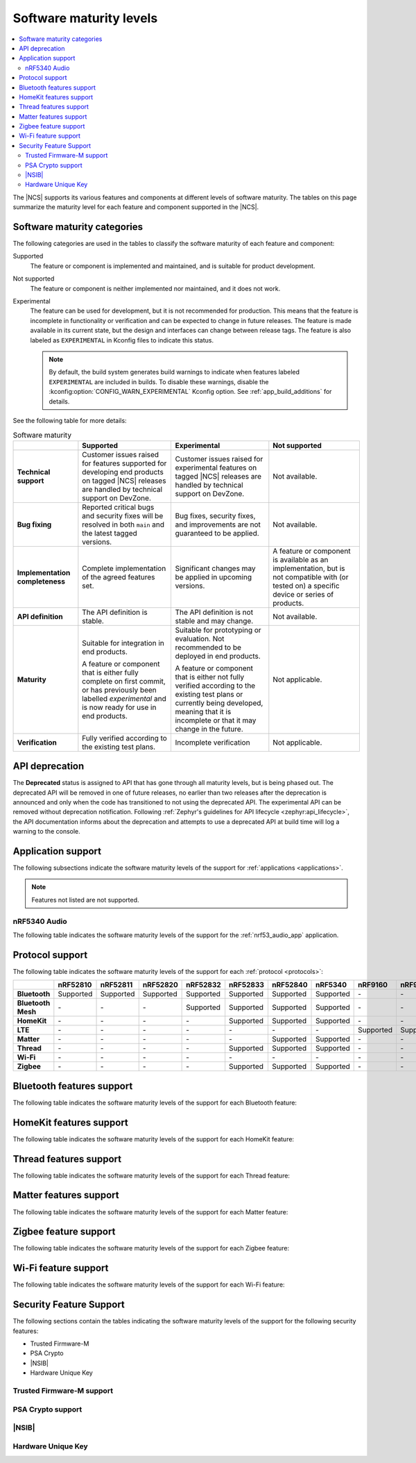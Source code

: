 .. _software_maturity:

Software maturity levels
########################

.. contents::
   :local:
   :depth: 2

The |NCS| supports its various features and components at different levels of software maturity.
The tables on this page summarize the maturity level for each feature and component supported in the |NCS|.

Software maturity categories
****************************

The following categories are used in the tables to classify the software maturity of each feature and component:

Supported
   The feature or component is implemented and maintained, and is suitable for product development.

Not supported
   The feature or component is neither implemented nor maintained, and it does not work.

Experimental
   The feature can be used for development, but it is not recommended for production.
   This means that the feature is incomplete in functionality or verification and can be expected to change in future releases.
   The feature is made available in its current state, but the design and interfaces can change between release tags.
   The feature is also labeled as ``EXPERIMENTAL`` in Kconfig files to indicate this status.

   .. note::
      By default, the build system generates build warnings to indicate when features labeled ``EXPERIMENTAL`` are included in builds.
      To disable these warnings, disable the :kconfig:option:`CONFIG_WARN_EXPERIMENTAL` Kconfig option.
      See :ref:`app_build_additions` for details.

See the following table for more details:

.. _software_maturity_table:

.. list-table:: Software maturity
   :header-rows: 1
   :align: center
   :widths: auto

   * -
     - Supported
     - Experimental
     - Not supported
   * - **Technical support**
     - Customer issues raised for features supported for developing end products on tagged |NCS| releases are handled by technical support on DevZone.
     - Customer issues raised for experimental features on tagged |NCS| releases are handled by technical support on DevZone.
     - Not available.
   * - **Bug fixing**
     - Reported critical bugs and security fixes will be resolved in both ``main`` and the latest tagged versions.
     - Bug fixes, security fixes, and improvements are not guaranteed to be applied.
     - Not available.
   * - **Implementation completeness**
     - Complete implementation of the agreed features set.
     - Significant changes may be applied in upcoming versions.
     - A feature or component is available as an implementation, but is not compatible with (or tested on) a specific device or series of products.
   * - **API definition**
     - The API definition is stable.
     - The API definition is not stable and may change.
     - Not available.
   * - **Maturity**
     - Suitable for integration in end products.

       A feature or component that is either fully complete on first commit, or has previously been labelled *experimental* and is now ready for use in end products.

     - Suitable for prototyping or evaluation.
       Not recommended to be deployed in end products.

       A feature or component that is either not fully verified according to the existing test plans or currently being developed, meaning that it is incomplete or that it may change in the future.
     - Not applicable.

   * - **Verification**
     - Fully verified according to the existing test plans.
     - Incomplete verification
     - Not applicable.

.. _api_deprecation:

API deprecation
***************

The **Deprecated** status is assigned to API that has gone through all maturity levels, but is being phased out.
The deprecated API will be removed in one of future releases, no earlier than two releases after the deprecation is announced and only when the code has transitioned to not using the deprecated API.
The experimental API can be removed without deprecation notification.
Following :ref:`Zephyr's guidelines for API lifecycle <zephyr:api_lifecycle>`, the API documentation informs about the deprecation and attempts to use a deprecated API at build time will log a warning to the console.

.. _software_maturity_application:

Application support
*******************

The following subsections indicate the software maturity levels of the support for :ref:`applications <applications>`.

.. note::
    Features not listed are not supported.

.. _software_maturity_application_nrf5340audio:

nRF5340 Audio
=============

The following table indicates the software maturity levels of the support for the :ref:`nrf53_audio_app` application.

.. _software_maturity_application_nrf5340audio_table:

.. toggle::

   .. list-table:: nRF5340 Audio application feature support
      :header-rows: 1
      :align: center
      :widths: auto

      * - Feature
        - Description
        - Limitations
        - Maturity level
      * - **Broadcast source**
        - Transmitting broadcast audio using Broadcast Isochronous Stream (BIS) and Broadcast Isochronous Group (BIG).

          Play and pause emulated by disabling and enabling stream, respectively.
        - The following limitations apply:

          * Basic Audio Profile (BAP) broadcast, one BIG with two BIS streams.
          * Audio input: USB or I2S (Line in or using Pulse Density Modulation).
          * Configuration: 16 bit, several bit rates ranging from 24 kbps to 160 kbps.

        - Experimental
      * - **Broadcast sink**
        - Receiving broadcast audio using BIS and BIG.

          Synchronizes and unsynchronizes with the stream.
        - The following limitations apply:

          * BAP broadcast, one BIG, one of the two BIS streams (selectable).
          * Audio output: I2S/Analog headset output.
          * Configuration: 16 bit, several bit rates ranging from 24 kbps to 160 kbps.

        - Experimental
      * - **Unicast client**
        - BAP unicast, one Connected Isochronous Group (CIG) with two Connected Isochronous Streams (CIS).

          Transmitting unidirectional or transceiving bidirectional audio using CIG and CIS.
        - The following limitations apply:

          * BAP unicast, one CIG with two CIS.
          * Audio input: USB or I2S (Line in or using Pulse Density Modulation).
          * Audio output: USB or I2S/Analog headset output.
          * Configuration: 16 bit, several bit rates ranging from 24 kbps to 160 kbps.

        - Experimental
      * - **Unicast server**
        - BAP unicast, 1 CIG with 2 CIS streams.

          Receiving unidirectional or transceiving bidirectional audio using CIG and CIS.

          Coordinated Set Identification Service (CSIS) is implemented on the server side.
        - The following limitations apply:

          * BAP unicast, one CIG, one of the two CIS streams (selectable).
          * Audio output: I2S/Analog headset output.
          * Audio input: PDM microphone over I2S.
          * Configuration: 16 bit, several bit rates ranging from 24 kbps to 160 kbps.

        - Experimental

.. _software_maturity_protocol:

Protocol support
****************

The following table indicates the software maturity levels of the support for each :ref:`protocol <protocols>`:

+---------------+-----------+-----------+-----------+-----------+-----------+-----------+-----------+-----------+-----------+
|               | nRF52810  | nRF52811  | nRF52820  | nRF52832  | nRF52833  | nRF52840  | nRF5340   | nRF9160   | nRF9161   |
+===============+===========+===========+===========+===========+===========+===========+===========+===========+===========+
| **Bluetooth** | Supported | Supported | Supported | Supported | Supported | Supported | Supported | \-        | \-        |
+---------------+-----------+-----------+-----------+-----------+-----------+-----------+-----------+-----------+-----------+
| **Bluetooth** | \-        | -\        | -\        | Supported | Supported | Supported | Supported | \-        | \-        |
| **Mesh**      |           |           |           |           |           |           |           |           |           |
+---------------+-----------+-----------+-----------+-----------+-----------+-----------+-----------+-----------+-----------+
| **HomeKit**   | \-        | \-        | \-        | \-        | Supported | Supported | Supported | \-        | \-        |
+---------------+-----------+-----------+-----------+-----------+-----------+-----------+-----------+-----------+-----------+
| **LTE**       | \-        | \-        | \-        | \-        | \-        | \-        | \-        | Supported | Supported |
+---------------+-----------+-----------+-----------+-----------+-----------+-----------+-----------+-----------+-----------+
| **Matter**    | \-        | \-        | \-        | \-        | \-        | Supported | Supported | \-        | \-        |
+---------------+-----------+-----------+-----------+-----------+-----------+-----------+-----------+-----------+-----------+
| **Thread**    | \-        | \-        | \-        | \-        | Supported | Supported | Supported | \-        | \-        |
+---------------+-----------+-----------+-----------+-----------+-----------+-----------+-----------+-----------+-----------+
| **Wi-Fi**     | \-        | \-        | \-        | \-        | \-        | \-        | \-        | \-        | \-        |
+---------------+-----------+-----------+-----------+-----------+-----------+-----------+-----------+-----------+-----------+
| **Zigbee**    | \-        | \-        | \-        | \-        | Supported | Supported | Supported | \-        | \-        |
+---------------+-----------+-----------+-----------+-----------+-----------+-----------+-----------+-----------+-----------+

Bluetooth features support
**************************

The following table indicates the software maturity levels of the support for each Bluetooth feature:

.. toggle::

   +----------------------------------------------+----------+----------+----------+----------+----------+----------+----------+---------+---------+
   |                                              | nRF52810 | nRF52811 | nRF52820 | nRF52832 | nRF52833 | nRF52840 | nRF5340  | nRF9160 | nRF9161 |
   +==============================================+==========+==========+==========+==========+==========+==========+==========+=========+=========+
   | **Bluetooth LE Peripheral/Central**          | Supported| Supported| Supported| Supported| Supported| Supported| Supported| \-      | \-      |
   +----------------------------------------------+----------+----------+----------+----------+----------+----------+----------+---------+---------+
   | **Connectionless/Connected CTE Transmitter** | \-       | Supported| Supported| \-       | Supported| \-       | Supported| \-      | \-      |
   +----------------------------------------------+----------+----------+----------+----------+----------+----------+----------+---------+---------+
   | **LE Coded PHY**                             | \-       | Supported| Supported| \-       | Supported| Supported| Supported| \-      | \-      |
   +----------------------------------------------+----------+----------+----------+----------+----------+----------+----------+---------+---------+
   | **LLPM**                                     | \-       | \-       | \-       | Supported| Supported| Supported| \-       | \-      | \-      |
   +----------------------------------------------+----------+----------+----------+----------+----------+----------+----------+---------+---------+

HomeKit features support
************************

The following table indicates the software maturity levels of the support for each HomeKit feature:

.. toggle::

   .. list-table::
      :widths: 20 10 10 10 10 10 10 10 10 10
      :header-rows: 1
      :align: center

      * - Feature
        - nRF52810
        - nRF52811
        - nRF52820
        - nRF52832
        - nRF52833
        - nRF52840
        - nRF5340
        - nRF9160
        - nRF9161
      * - **HomeKit - OTA DFU over Bluetooth LE**
        -  --
        -  --
        -  --
        -  --
        -  --
        - Supported
        - Supported
        -  --
        -  --
      * - **HomeKit - OTA DFU over HomeKit**
        - --
        - --
        - --
        - --
        - --
        - Supported
        - Supported
        - --
        - --
      * - **HomeKit commissioning over Bluetooth LE with NFC**
        - --
        - --
        - --
        - --
        - Supported
        - Supported
        - Supported
        - --
        - --
      * - **HomeKit commissioning over Bluetooth LE with QR code**
        - --
        - --
        - --
        - --
        - Supported
        - Supported
        - Supported
        - --
        - --
      * - **HomeKit over Bluetooth LE**
        - --
        - --
        - --
        - --
        - Supported
        - Supported
        - Supported
        - --
        - --
      * - **HomeKit over Thread FTD**
        - --
        - --
        - --
        - --
        - --
        - Supported
        - Supported
        - --
        - --
      * - **HomeKit over Thread MTD SED**
        - --
        - --
        - --
        - --
        - --
        - Supported
        - Supported
        - --
        - --

Thread features support
***********************

The following table indicates the software maturity levels of the support for each Thread feature:

.. toggle::

   +------------------------------------------------+----------+----------+----------+----------+----------+--------------+--------------+---------+---------+
   |                                                | nRF52810 | nRF52811 | nRF52820 | nRF52832 | nRF52833 | nRF52840     | nRF5340      | nRF9160 | nRF9161 |
   +================================================+==========+==========+==========+==========+==========+==============+==============+=========+=========+
   | **Thread + nRF21540 (GPIO)**                   | \-       | \-       | \-       | \-       | \-       | Supported    | \-           | \-      | \-      |
   +------------------------------------------------+----------+----------+----------+----------+----------+--------------+--------------+---------+---------+
   | **Thread - Full Thread Device (FTD)**          | \-       | \-       | \-       | \-       | Supported| Supported    | Supported    | \-      | \-      |
   +------------------------------------------------+----------+----------+----------+----------+----------+--------------+--------------+---------+---------+
   | **Thread - Minimal Thread Device (MTD)**       | \-       | \-       | \-       | \-       | \-       | Supported    | Supported    | \-      | \-      |
   +------------------------------------------------+----------+----------+----------+----------+----------+--------------+--------------+---------+---------+
   | **Thread 1.1**                                 | \-       | \-       | \-       | \-       | Supported| Supported    | Supported    | \-      | \-      |
   +------------------------------------------------+----------+----------+----------+----------+----------+--------------+--------------+---------+---------+
   | **Thread 1.2 - CSL Receiver**                  | \-       | \-       | \-       | \-       | Supported| Supported    | Supported    | \-      | \-      |
   +------------------------------------------------+----------+----------+----------+----------+----------+--------------+--------------+---------+---------+
   | **Thread 1.2 - Core**                          | \-       | \-       | \-       | \-       | Supported| Supported    | Supported    | \-      | \-      |
   +------------------------------------------------+----------+----------+----------+----------+----------+--------------+--------------+---------+---------+
   | **Thread 1.2 - Link Metrics**                  | \-       | \-       | \-       | \-       | Supported| Supported    | Supported    | \-      | \-      |
   +------------------------------------------------+----------+----------+----------+----------+----------+--------------+--------------+---------+---------+
   | **Thread 1.3 - Core**                          | \-       | \-       | \-       | \-       | Supported| Supported    | Supported    | \-      | \-      |
   +------------------------------------------------+----------+----------+----------+----------+----------+--------------+--------------+---------+---------+
   | **Thread FTD + Bluetooth LE multiprotocol**    | \-       | \-       | \-       | \-       | \-       | Experimental | Experimental | \-      | \-      |
   +------------------------------------------------+----------+----------+----------+----------+----------+--------------+--------------+---------+---------+
   | **Thread MTD + Bluetooth LE multiprotocol**    | \-       | \-       | \-       | \-       | \-       | Supported    | Supported    | \-      | \-      |
   +------------------------------------------------+----------+----------+----------+----------+----------+--------------+--------------+---------+---------+
   | **Thread Radio Co-Processor (RCP)**            | \-       | \-       | \-       | \-       | Supported| Supported    | \-           | \-      | \-      |
   +------------------------------------------------+----------+----------+----------+----------+----------+--------------+--------------+---------+---------+
   | **Thread TCP**                                 | \-       | \-       | \-       | \-       | \-       | Experimental | Experimental | \-      | \-      |
   +------------------------------------------------+----------+----------+----------+----------+----------+--------------+--------------+---------+---------+

.. _software_maturity_protocol_matter:

Matter features support
***********************

The following table indicates the software maturity levels of the support for each Matter feature:

.. toggle::

   +-----------------------------------------------------------------------+----------+----------+----------+----------+----------+--------------+--------------+---------+---------+
   |                                                                       | nRF52810 | nRF52811 | nRF52820 | nRF52832 | nRF52833 | nRF52840     | nRF5340      | nRF9160 | nRF9161 |
   +=======================================================================+==========+==========+==========+==========+==========+==============+==============+=========+=========+
   | **Matter - OTA DFU over Bluetooth LE**                                | \-       | \-       | \-       | \-       | \-       | Experimental | Supported    | \-      | \-      |
   +-----------------------------------------------------------------------+----------+----------+----------+----------+----------+--------------+--------------+---------+---------+
   | **Matter Intermittently Connected Device**                            | \-       | \-       | \-       | \-       | \-       | Experimental | Experimental | \-      | \-      |
   +-----------------------------------------------------------------------+----------+----------+----------+----------+----------+--------------+--------------+---------+---------+
   | **Matter commissioning over Bluetooth LE with NFC onboarding**        | \-       | \-       | \-       | \-       | \-       | Experimental | Supported    | \-      | \-      |
   +-----------------------------------------------------------------------+----------+----------+----------+----------+----------+--------------+--------------+---------+---------+
   | **Matter commissioning over Bluetooth LE with QR code onboarding**    | \-       | \-       | \-       | \-       | \-       | Experimental | Supported    | \-      | \-      |
   +-----------------------------------------------------------------------+----------+----------+----------+----------+----------+--------------+--------------+---------+---------+
   | **Matter commissioning over IP**                                      | \-       | \-       | \-       | \-       | \-       | Experimental | Supported    | \-      | \-      |
   +-----------------------------------------------------------------------+----------+----------+----------+----------+----------+--------------+--------------+---------+---------+
   | **Matter over Thread**                                                | \-       | \-       | \-       | \-       | \-       | Experimental | Experimental | \-      | \-      |
   +-----------------------------------------------------------------------+----------+----------+----------+----------+----------+--------------+--------------+---------+---------+
   | **Matter over Wi-Fi**                                                 | \-       | \-       | \-       | \-       | \-       | \-           | Supported    | \-      | \-      |
   +-----------------------------------------------------------------------+----------+----------+----------+----------+----------+--------------+--------------+---------+---------+
   | **OTA DFU over Matter**                                               | \-       | \-       | \-       | \-       | \-       | Experimental | Supported    | \-      | \-      |
   +-----------------------------------------------------------------------+----------+----------+----------+----------+----------+--------------+--------------+---------+---------+

Zigbee feature support
**********************

The following table indicates the software maturity levels of the support for each Zigbee feature:

.. toggle::

   +-------------------------------------------+----------+----------+----------+----------+--------------+--------------+--------------+---------+---------+
   |                                           | nRF52810 | nRF52811 | nRF52820 | nRF52832 |   nRF52833   |   nRF52840   |   nRF5340    | nRF9160 | nRF9161 |
   +===========================================+==========+==========+==========+==========+==============+==============+==============+=========+=========+
   | **OTA DFU over Zigbee**                   |    \-    |    \-    |    \-    |    \-    |      \-      | Experimental | Experimental |   \-    |   \-    |
   +-------------------------------------------+----------+----------+----------+----------+--------------+--------------+--------------+---------+---------+
   | **Zigbee (Sleepy) End Device**            |    \-    |    \-    |    \-    |    \-    | Experimental | Experimental | Experimental |   \-    |   \-    |
   +-------------------------------------------+----------+----------+----------+----------+--------------+--------------+--------------+---------+---------+
   | **Zigbee + Bluetooth LE multiprotocol**   |    \-    |    \-    |    \-    |    \-    | Experimental | Experimental | Experimental |   \-    |   \-    |
   +-------------------------------------------+----------+----------+----------+----------+--------------+--------------+--------------+---------+---------+
   | **Zigbee + nRF21540 (GPIO)**              |    \-    |    \-    |    \-    |    \-    |      \-      | Experimental |      \-      |   \-    |   \-    |
   +-------------------------------------------+----------+----------+----------+----------+--------------+--------------+--------------+---------+---------+
   | **Zigbee Coordinator**                    |    \-    |    \-    |    \-    |    \-    | Experimental | Experimental | Experimental |   \-    |   \-    |
   +-------------------------------------------+----------+----------+----------+----------+--------------+--------------+--------------+---------+---------+
   | **Zigbee Network Co-Processor (NCP)**     |    \-    |    \-    |    \-    |    \-    | Experimental | Experimental | Experimental |   \-    |   \-    |
   +-------------------------------------------+----------+----------+----------+----------+--------------+--------------+--------------+---------+---------+
   | **Zigbee Router**                         |    \-    |    \-    |    \-    |    \-    | Experimental | Experimental | Experimental |   \-    |   \-    |
   +-------------------------------------------+----------+----------+----------+----------+--------------+--------------+--------------+---------+---------+

Wi-Fi feature support
**********************

The following table indicates the software maturity levels of the support for each Wi-Fi feature:

.. toggle::

   +-----------------------------------------------+----------+----------+----------+----------+----------+----------+---------+---------+---------+
   |                                               | nRF52810 | nRF52811 | nRF52820 | nRF52832 | nRF52833 | nRF52840 | nRF5340 | nRF9160 | nRF9161 |
   +===============================================+==========+==========+==========+==========+==========+==========+=========+=========+=========+
   | **Bluetooth LE Co-existence**                 | \-       | \-       | \-       | \-       | \-       | \-       | \-      | \-      | \-      |
   +-----------------------------------------------+----------+----------+----------+----------+----------+----------+---------+---------+---------+
   | **STA Mode**                                  | \-       | \-       | \-       | \-       | \-       | \-       | \-      | \-      | \-      |
   +-----------------------------------------------+----------+----------+----------+----------+----------+----------+---------+---------+---------+
   | **Scan only (for location accuracy)**         | \-       | \-       | \-       | \-       | \-       | \-       | \-      | \-      | \-      |
   +-----------------------------------------------+----------+----------+----------+----------+----------+----------+---------+---------+---------+
   | **SoftAP Mode**                               | \-       | \-       | \-       | \-       | \-       | \-       | \-      | \-      | \-      |
   +-----------------------------------------------+----------+----------+----------+----------+----------+----------+---------+---------+---------+

Security Feature Support
************************

The following sections contain the tables indicating the software maturity levels of the support for the following security features:

* Trusted Firmware-M
* PSA Crypto
* |NSIB|
* Hardware Unique Key

Trusted Firmware-M support
==========================

.. toggle::

   +------------------+----------+----------+----------+----------+----------+----------+--------------+--------------+--------------+
   |                  | nRF52810 | nRF52811 | nRF52820 | nRF52832 | nRF52833 | nRF52840 | nRF5340      | nRF9160      | nRF9161      |
   +==================+==========+==========+==========+==========+==========+==========+==============+==============+==============+
   | **Full build**   | \-       | \-       | \-       | \-       | \-       | \-       | Experimental | Experimental | Experimental |
   +------------------+----------+----------+----------+----------+----------+----------+--------------+--------------+--------------+
   | **Minimal Build**| \-       | \-       | \-       | \-       | \-       | \-       | Supported    | Supported    | Supported    |
   +------------------+----------+----------+----------+----------+----------+----------+--------------+--------------+--------------+

PSA Crypto support
==================

.. toggle::

   +---------------------+----------+----------+----------+----------+----------+----------+----------+----------+----------+
   |                     | nRF52810 | nRF52811 | nRF52820 | nRF52832 | nRF52833 | nRF52840 | nRF5340  | nRF9160  | nRF9161  |
   +=====================+==========+==========+==========+==========+==========+==========+==========+==========+==========+
   | **PSA Crypto APIs** | \-       | \-       | \-       | Supported| Supported| Supported| Supported| Supported| Supported|
   +---------------------+----------+----------+----------+----------+----------+----------+----------+----------+----------+

|NSIB|
======

.. toggle::

   +-----------------------------------------------+----------+----------+----------+----------+----------+----------+----------+----------+----------+
   |                                               | nRF52810 | nRF52811 | nRF52820 | nRF52832 | nRF52833 | nRF52840 | nRF5340  | nRF9160  | nRF9161  |
   +===============================================+==========+==========+==========+==========+==========+==========+==========+==========+==========+
   | **Immutable Bootloader as part of build**     | \-       | \-       | \-       | Supported| Supported| Supported| Supported| Supported| Supported|
   +-----------------------------------------------+----------+----------+----------+----------+----------+----------+----------+----------+----------+


Hardware Unique Key
===================

.. toggle::

   +-----------------------------------------------+----------+----------+----------+----------+----------+----------+----------+--------------+--------------+
   |                                               | nRF52810 | nRF52811 | nRF52820 | nRF52832 | nRF52833 | nRF52840 | nRF5340  | nRF9160      | nRF9161      |
   +===============================================+==========+==========+==========+==========+==========+==========+==========+==============+==============+
   | **Key Derivation from Hardware Unique Key**   | \-       | \-       | \-       | \-       | \-       | Supported| Supported| Supported    | Experimental |
   +-----------------------------------------------+----------+----------+----------+----------+----------+----------+----------+--------------+--------------+
